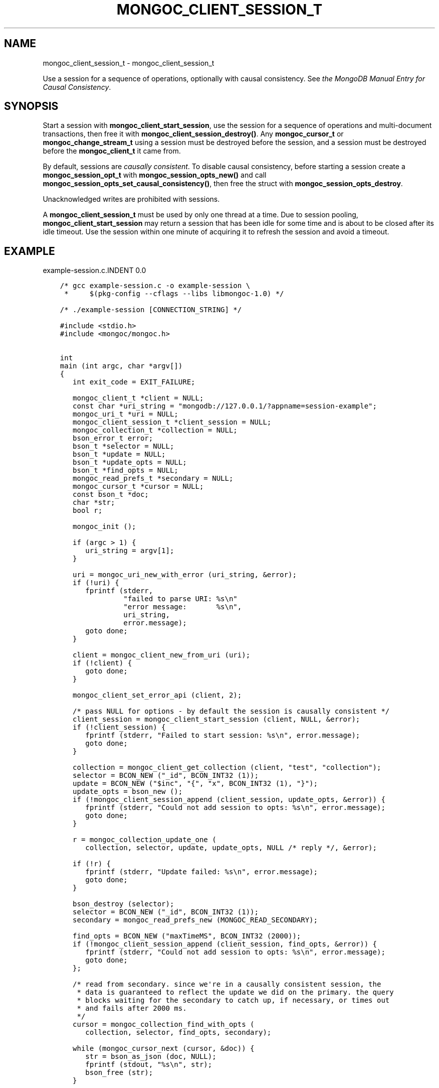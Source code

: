 .\" Man page generated from reStructuredText.
.
.TH "MONGOC_CLIENT_SESSION_T" "3" "Sep 17, 2018" "1.13.0" "MongoDB C Driver"
.SH NAME
mongoc_client_session_t \- mongoc_client_session_t
.
.nr rst2man-indent-level 0
.
.de1 rstReportMargin
\\$1 \\n[an-margin]
level \\n[rst2man-indent-level]
level margin: \\n[rst2man-indent\\n[rst2man-indent-level]]
-
\\n[rst2man-indent0]
\\n[rst2man-indent1]
\\n[rst2man-indent2]
..
.de1 INDENT
.\" .rstReportMargin pre:
. RS \\$1
. nr rst2man-indent\\n[rst2man-indent-level] \\n[an-margin]
. nr rst2man-indent-level +1
.\" .rstReportMargin post:
..
.de UNINDENT
. RE
.\" indent \\n[an-margin]
.\" old: \\n[rst2man-indent\\n[rst2man-indent-level]]
.nr rst2man-indent-level -1
.\" new: \\n[rst2man-indent\\n[rst2man-indent-level]]
.in \\n[rst2man-indent\\n[rst2man-indent-level]]u
..
.sp
Use a session for a sequence of operations, optionally with causal consistency. See \fI\%the MongoDB Manual Entry for Causal Consistency\fP\&.
.SH SYNOPSIS
.sp
Start a session with \fBmongoc_client_start_session\fP, use the session for a sequence of operations and multi\-document transactions, then free it with \fBmongoc_client_session_destroy()\fP\&. Any \fBmongoc_cursor_t\fP or \fBmongoc_change_stream_t\fP using a session must be destroyed before the session, and a session must be destroyed before the \fBmongoc_client_t\fP it came from.
.sp
By default, sessions are \fI\%causally consistent\fP\&. To disable causal consistency, before starting a session create a \fBmongoc_session_opt_t\fP with \fBmongoc_session_opts_new()\fP and call \fBmongoc_session_opts_set_causal_consistency()\fP, then free the struct with \fBmongoc_session_opts_destroy\fP\&.
.sp
Unacknowledged writes are prohibited with sessions.
.sp
A \fBmongoc_client_session_t\fP must be used by only one thread at a time. Due to session pooling, \fBmongoc_client_start_session\fP may return a session that has been idle for some time and is about to be closed after its idle timeout. Use the session within one minute of acquiring it to refresh the session and avoid a timeout.
.SH EXAMPLE
example\-session.c.INDENT 0.0
.INDENT 3.5
.sp
.nf
.ft C
/* gcc example\-session.c \-o example\-session \e
 *     $(pkg\-config \-\-cflags \-\-libs libmongoc\-1.0) */

/* ./example\-session [CONNECTION_STRING] */

#include <stdio.h>
#include <mongoc/mongoc.h>


int
main (int argc, char *argv[])
{
   int exit_code = EXIT_FAILURE;

   mongoc_client_t *client = NULL;
   const char *uri_string = "mongodb://127.0.0.1/?appname=session\-example";
   mongoc_uri_t *uri = NULL;
   mongoc_client_session_t *client_session = NULL;
   mongoc_collection_t *collection = NULL;
   bson_error_t error;
   bson_t *selector = NULL;
   bson_t *update = NULL;
   bson_t *update_opts = NULL;
   bson_t *find_opts = NULL;
   mongoc_read_prefs_t *secondary = NULL;
   mongoc_cursor_t *cursor = NULL;
   const bson_t *doc;
   char *str;
   bool r;

   mongoc_init ();

   if (argc > 1) {
      uri_string = argv[1];
   }

   uri = mongoc_uri_new_with_error (uri_string, &error);
   if (!uri) {
      fprintf (stderr,
               "failed to parse URI: %s\en"
               "error message:       %s\en",
               uri_string,
               error.message);
      goto done;
   }

   client = mongoc_client_new_from_uri (uri);
   if (!client) {
      goto done;
   }

   mongoc_client_set_error_api (client, 2);

   /* pass NULL for options \- by default the session is causally consistent */
   client_session = mongoc_client_start_session (client, NULL, &error);
   if (!client_session) {
      fprintf (stderr, "Failed to start session: %s\en", error.message);
      goto done;
   }

   collection = mongoc_client_get_collection (client, "test", "collection");
   selector = BCON_NEW ("_id", BCON_INT32 (1));
   update = BCON_NEW ("$inc", "{", "x", BCON_INT32 (1), "}");
   update_opts = bson_new ();
   if (!mongoc_client_session_append (client_session, update_opts, &error)) {
      fprintf (stderr, "Could not add session to opts: %s\en", error.message);
      goto done;
   }

   r = mongoc_collection_update_one (
      collection, selector, update, update_opts, NULL /* reply */, &error);

   if (!r) {
      fprintf (stderr, "Update failed: %s\en", error.message);
      goto done;
   }

   bson_destroy (selector);
   selector = BCON_NEW ("_id", BCON_INT32 (1));
   secondary = mongoc_read_prefs_new (MONGOC_READ_SECONDARY);

   find_opts = BCON_NEW ("maxTimeMS", BCON_INT32 (2000));
   if (!mongoc_client_session_append (client_session, find_opts, &error)) {
      fprintf (stderr, "Could not add session to opts: %s\en", error.message);
      goto done;
   };

   /* read from secondary. since we\(aqre in a causally consistent session, the
    * data is guaranteed to reflect the update we did on the primary. the query
    * blocks waiting for the secondary to catch up, if necessary, or times out
    * and fails after 2000 ms.
    */
   cursor = mongoc_collection_find_with_opts (
      collection, selector, find_opts, secondary);

   while (mongoc_cursor_next (cursor, &doc)) {
      str = bson_as_json (doc, NULL);
      fprintf (stdout, "%s\en", str);
      bson_free (str);
   }

   if (mongoc_cursor_error (cursor, &error)) {
      fprintf (stderr, "Cursor Failure: %s\en", error.message);
      goto done;
   }

   exit_code = EXIT_SUCCESS;

done:
   if (find_opts) {
      bson_destroy (find_opts);
   }
   if (update) {
      bson_destroy (update);
   }
   if (selector) {
      bson_destroy (selector);
   }
   if (update_opts) {
      bson_destroy (update_opts);
   }
   if (secondary) {
      mongoc_read_prefs_destroy (secondary);
   }
   /* destroy cursor, collection, session before the client they came from */
   if (cursor) {
      mongoc_cursor_destroy (cursor);
   }
   if (collection) {
      mongoc_collection_destroy (collection);
   }
   if (client_session) {
      mongoc_client_session_destroy (client_session);
   }
   if (uri) {
      mongoc_uri_destroy (uri);
   }
   if (client) {
      mongoc_client_destroy (client);
   }

   mongoc_cleanup ();

   return exit_code;
}

.ft P
.fi
.UNINDENT
.UNINDENT
.SH AUTHOR
MongoDB, Inc
.SH COPYRIGHT
2017-present, MongoDB, Inc
.\" Generated by docutils manpage writer.
.
